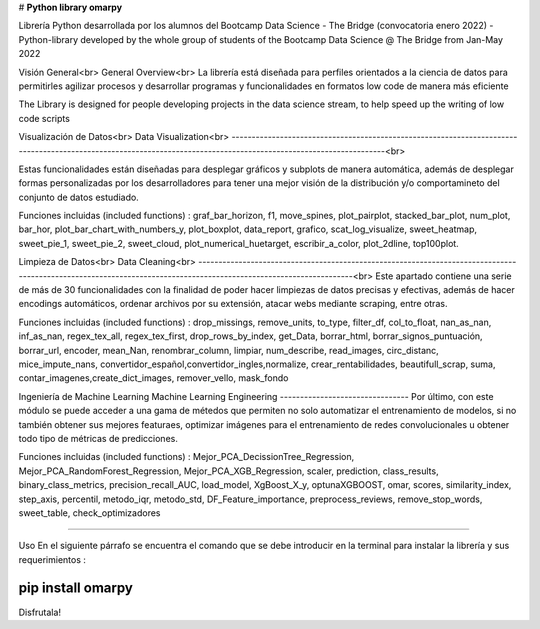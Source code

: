# **Python library omarpy**

Librería Python desarrollada por los alumnos del Bootcamp Data Science - The Bridge (convocatoria enero 2022) - 
Python-library developed by the whole group of students of the Bootcamp Data Science @ The Bridge from Jan-May 2022


Visión General<br>
General Overview<br>
La librería está diseñada para perfiles orientados a la ciencia de datos para permitirles agilizar procesos y desarrollar programas y funcionalidades en formatos low code de manera más eficiente

The Library is designed for people developing projects in the data science stream, to help speed up the writing of low code scripts

Visualización de Datos<br>
Data Visualization<br>
------------------------------------------------------------------------------------------------------------------------------------------------------------------<br>

Estas funcionalidades están diseñadas para desplegar gráficos y subplots de manera automática, además de desplegar formas personalizadas por los desarrolladores para tener una mejor visión de la distribución y/o comportamineto del conjunto de datos estudiado.

Funciones incluidas (included functions) : graf_bar_horizon, f1, move_spines, plot_pairplot, stacked_bar_plot, num_plot, bar_hor, plot_bar_chart_with_numbers_y, plot_boxplot, data_report, grafico, scat_log_visualize, sweet_heatmap, sweet_pie_1, sweet_pie_2, sweet_cloud, plot_numerical_huetarget, escribir_a_color, plot_2dline, top100plot.

Limpieza de Datos<br>
Data Cleaning<br>
------------------------------------------------------------------------------------------------------------------------------------------------------------------<br>
Este apartado contiene una serie de más de 30 funcionalidades con la finalidad de poder hacer limpiezas de datos precisas y efectivas, además de hacer encodings automáticos, ordenar archivos por su extensión, atacar webs mediante scraping, entre otras.

Funciones incluidas (included functions) : drop_missings, remove_units, to_type, filter_df, col_to_float, nan_as_nan, inf_as_nan, regex_tex_all, regex_tex_first, drop_rows_by_index, get_Data, borrar_html, borrar_signos_puntuación, borrar_url, encoder, mean_Nan, renombrar_column, limpiar, num_describe, read_images, circ_distanc, mice_impute_nans, convertidor_español,convertidor_ingles,normalize, crear_rentabilidades, beautifull_scrap, suma, contar_imagenes,create_dict_images, remover_vello, mask_fondo

Ingeniería de Machine Learning
Machine Learning Engineering
--------------------------------
Por último, con este módulo se puede acceder a una gama de métedos que permiten no solo automatizar el entrenamiento de modelos, si no también obtener sus mejores featuraes, optimizar imágenes para el entrenamiento de redes convolucionales u obtener todo tipo de métricas de predicciones.

Funciones incluidas (included functions) : Mejor_PCA_DecissionTree_Regression, Mejor_PCA_RandomForest_Regression, Mejor_PCA_XGB_Regression, scaler, prediction, class_results, binary_class_metrics, precision_recall_AUC, load_model, XgBoost_X_y, optunaXGBOOST, omar, scores, similarity_index, step_axis, percentil, metodo_iqr, metodo_std, DF_Feature_importance, preprocess_reviews, remove_stop_words, sweet_table, check_optimizadores

================================

Uso
En el siguiente párrafo se encuentra el comando que se debe introducir en la terminal para instalar la librería y sus requerimientos :

.. code-block:: python

pip install omarpy
================================

Disfrutala!
